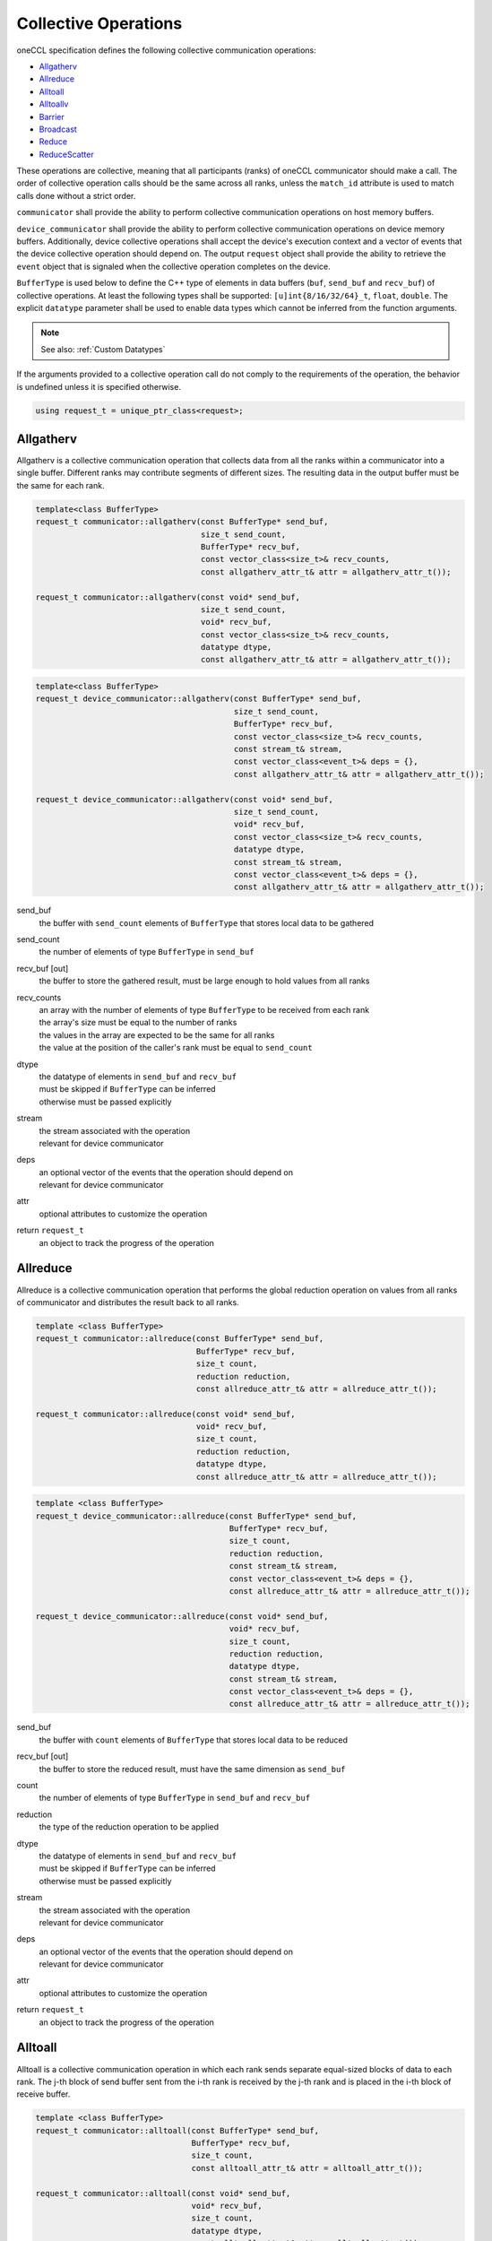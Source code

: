 Collective Operations
=====================

oneCCL specification defines the following collective communication operations:

- `Allgatherv`_
- `Allreduce`_
- `Alltoall`_
- `Alltoallv`_
- `Barrier`_
- `Broadcast`_
- `Reduce`_
- `ReduceScatter`_

These operations are collective, meaning that all participants (ranks) of oneCCL communicator should make a call.
The order of collective operation calls should be the same across all ranks, unless the ``match_id`` attribute is used to match calls done without a strict order.

``communicator`` shall provide the ability to perform collective communication operations on host memory buffers.

``device_communicator`` shall provide the ability to perform collective communication operations on device memory buffers. Additionally, device collective operations shall accept the device's execution context and a vector of events that the device collective operation should depend on. The output ``request`` object shall provide the ability to retrieve the ``event`` object that is signaled when the collective operation completes on the device.

``BufferType`` is used below to define the C++ type of elements in data buffers (``buf``, ``send_buf`` and  ``recv_buf``) of collective operations. At least the following types shall be supported: ``[u]int{8/16/32/64}_t``, ``float``, ``double``. The explicit ``datatype`` parameter shall be used to enable data types which cannot be inferred from the function arguments.

.. note::
    See also: :ref:`Custom Datatypes`

If the arguments provided to a collective operation call do not comply to the requirements of the operation, the behavior is undefined unless it is specified otherwise.

.. code:: cpp

    using request_t = unique_ptr_class<request>;

.. _Allgatherv:

Allgatherv
**********

Allgatherv is a collective communication operation that collects data from all the ranks within a communicator into a single buffer. Different ranks may contribute segments of different sizes. The resulting data in the output buffer must be the same for each rank.

.. code:: cpp

    template<class BufferType>
    request_t communicator::allgatherv(const BufferType* send_buf,
                                       size_t send_count,
                                       BufferType* recv_buf,
                                       const vector_class<size_t>& recv_counts,
                                       const allgatherv_attr_t& attr = allgatherv_attr_t());

    request_t communicator::allgatherv(const void* send_buf,
                                       size_t send_count,
                                       void* recv_buf,
                                       const vector_class<size_t>& recv_counts,
                                       datatype dtype,
                                       const allgatherv_attr_t& attr = allgatherv_attr_t());

.. code:: cpp

    template<class BufferType>
    request_t device_communicator::allgatherv(const BufferType* send_buf,
                                              size_t send_count,
                                              BufferType* recv_buf,
                                              const vector_class<size_t>& recv_counts,
                                              const stream_t& stream,
                                              const vector_class<event_t>& deps = {},
                                              const allgatherv_attr_t& attr = allgatherv_attr_t());

    request_t device_communicator::allgatherv(const void* send_buf,
                                              size_t send_count,
                                              void* recv_buf,
                                              const vector_class<size_t>& recv_counts,
                                              datatype dtype,
                                              const stream_t& stream,
                                              const vector_class<event_t>& deps = {},
                                              const allgatherv_attr_t& attr = allgatherv_attr_t());

send_buf
    the buffer with ``send_count`` elements of ``BufferType`` that stores local data to be gathered
send_count
    the number of elements of type ``BufferType`` in ``send_buf``
recv_buf [out]
    the buffer to store the gathered result, must be large enough to hold values from all ranks
recv_counts
    | an array with the number of elements of type ``BufferType`` to be received from each rank
    | the array's size must be equal to the number of ranks
    | the values in the array are expected to be the same for all ranks
    | the value at the position of the caller's rank must be equal to ``send_count``
dtype
    | the datatype of elements in ``send_buf`` and ``recv_buf``
    | must be skipped if ``BufferType`` can be inferred
    | otherwise must be passed explicitly
stream
    | the stream associated with the operation
    | relevant for device communicator
deps
    | an optional vector of the events that the operation should depend on
    | relevant for device communicator
attr
    optional attributes to customize the operation
return ``request_t``
    an object to track the progress of the operation


.. _Allreduce:

Allreduce
*********

Allreduce is a collective communication operation that performs the global reduction operation on values from all ranks of communicator and distributes the result back to all ranks.

.. code:: cpp

    template <class BufferType>
    request_t communicator::allreduce(const BufferType* send_buf,
                                      BufferType* recv_buf,
                                      size_t count,
                                      reduction reduction,
                                      const allreduce_attr_t& attr = allreduce_attr_t());

    request_t communicator::allreduce(const void* send_buf,
                                      void* recv_buf,
                                      size_t count,
                                      reduction reduction,
                                      datatype dtype,
                                      const allreduce_attr_t& attr = allreduce_attr_t());

.. code:: cpp

    template <class BufferType>
    request_t device_communicator::allreduce(const BufferType* send_buf,
                                             BufferType* recv_buf,
                                             size_t count,
                                             reduction reduction,
                                             const stream_t& stream,
                                             const vector_class<event_t>& deps = {},
                                             const allreduce_attr_t& attr = allreduce_attr_t());

    request_t device_communicator::allreduce(const void* send_buf,
                                             void* recv_buf,
                                             size_t count,
                                             reduction reduction,
                                             datatype dtype,
                                             const stream_t& stream,
                                             const vector_class<event_t>& deps = {},
                                             const allreduce_attr_t& attr = allreduce_attr_t());

send_buf
    the buffer with ``count`` elements of ``BufferType`` that stores local data to be reduced
recv_buf [out]
    the buffer to store the reduced result, must have the same dimension as ``send_buf``
count
    the number of elements of type ``BufferType`` in ``send_buf`` and ``recv_buf``
reduction
    the type of the reduction operation to be applied
dtype
    | the datatype of elements in ``send_buf`` and ``recv_buf``
    | must be skipped if ``BufferType`` can be inferred
    | otherwise must be passed explicitly
stream
    | the stream associated with the operation
    | relevant for device communicator
deps
    | an optional vector of the events that the operation should depend on
    | relevant for device communicator
attr
    optional attributes to customize the operation
return ``request_t``
    an object to track the progress of the operation


.. _Alltoall:

Alltoall
********

Alltoall is a collective communication operation in which each rank
sends separate equal-sized blocks of data to each rank.
The j-th block of send buffer sent from the i-th rank is received by the j-th rank
and is placed in the i-th block of receive buffer.

.. code:: cpp

    template <class BufferType>
    request_t communicator::alltoall(const BufferType* send_buf,
                                     BufferType* recv_buf,
                                     size_t count,
                                     const alltoall_attr_t& attr = alltoall_attr_t());

    request_t communicator::alltoall(const void* send_buf,
                                     void* recv_buf,
                                     size_t count,
                                     datatype dtype,
                                     const alltoall_attr_t& attr = alltoall_attr_t());

.. code:: cpp

    template <class BufferType>
    request_t device_communicator::alltoall(const BufferType* send_buf,
                                            BufferType* recv_buf,
                                            size_t count,
                                            const stream_t& stream,
                                            const vector_class<event_t>& deps = {},
                                            const alltoall_attr_t& attr = alltoall_attr_t());

    request_t device_communicator::alltoall(const void* send_buf,
                                            void* recv_buf,
                                            size_t count,
                                            datatype dtype,
                                            const stream_t& stream,
                                            const vector_class<event_t>& deps = {},
                                            const alltoall_attr_t& attr = alltoall_attr_t());

send_buf
    the buffer with ``count`` elements of ``BufferType`` that stores local data to be sent
recv_buf [out]
    | the buffer to store the received result, must be large enough
    | to hold values from all ranks, i.e. at least ``comm_size`` * ``count``
count
    the number of elements to be send to or to received from each rank
dtype
    | the datatype of elements in ``send_buf`` and ``recv_buf``
    | must be skipped if ``BufferType`` can be inferred
    | otherwise must be passed explicitly
stream
    | the stream associated with the operation
    | relevant for device communicator
deps
    | an optional vector of the events that the operation should depend on
    | relevant for device communicator
attr
    optional attributes to customize the operation
return ``request_t``
    an object to track the progress of the operation


.. _Alltoallv:

Alltoallv
*********

Alltoall is a collective communication operation in which each rank
sends separate blocks of data to each rank. Block sizes may differ.
The j-th block of send buffer sent from the i-th rank is received by the j-th rank
and is placed in the i-th block of receive buffer.

.. code:: cpp

    template <class BufferType>
    request_t communicator::alltoallv(const BufferType* send_buf,
                                      const vector_class<size_t>& send_counts,
                                      BufferType* recv_buf,
                                      const vector_class<size_t>& recv_counts,
                                      const alltoallv_attr_t& attr = alltoallv_attr_t());

    request_t communicator::alltoallv(const void* send_buf,
                                      const vector_class<size_t>& send_counts,
                                      void* recv_buf,
                                      const vector_class<size_t>& recv_counts,
                                      datatype dtype,
                                      const alltoallv_attr_t& attr = alltoallv_attr_t());

.. code:: cpp

    template <class BufferType>
    request_t device_communicator::alltoallv(const BufferType* send_buf,
                                             const vector_class<size_t>& send_counts,
                                             BufferType* recv_buf,
                                             const vector_class<size_t>& recv_counts,
                                             const stream_t& stream,
                                             const vector_class<event_t>& deps = {},
                                             const alltoallv_attr_t& attr = alltoallv_attr_t());

    request_t device_communicator::alltoallv(const void* send_buf,
                                             const vector_class<size_t>& send_counts,
                                             void* recv_buf,
                                             const vector_class<size_t>& recv_counts,
                                             datatype dtype,
                                             const stream_t& stream,
                                             const vector_class<event_t>& deps = {},
                                             const alltoallv_attr_t& attr = alltoallv_attr_t());

send_buf
    the buffer with elements of ``BufferType`` that stores local blocks to be sent to each rank
send_counts
    | an array with number of elements of type ``BufferType`` in the blocks sent for each rank
    | the array's size must be equal to the number of ranks
    | the values at the position of the caller's rank in ``send_counts`` and ``recv_counts`` must be equal
recv_buf [out]
    the buffer to store the received result, must be large enough to hold blocks from all ranks
recv_counts
    | an array with number of elements of type ``BufferType`` in the blocks received from each rank
    | the array's size must be equal to the number of ranks
    | the values at the position of the caller's rank in ``send_counts`` and ``recv_counts`` must be equal
dtype
    | the datatype of elements in ``send_buf`` and ``recv_buf``
    | must be skipped if ``BufferType`` can be inferred
    | otherwise must be passed explicitly
stream
    | the stream associated with the operation
    | relevant for device communicator
deps
    | an optional vector of the events that the operation should depend on
    | relevant for device communicator
attr
    optional attributes to customize the operation
return ``request_t``
    an object to track the progress of the operation


.. _Barrier:

Barrier
*******

Barrier synchronization is performed across all ranks of the communicator
and it is completed only after all the ranks in the communicator have called it.

.. code:: cpp

    request_t communicator::barrier(const barrier_attr_t& attr = barrier_attr_t());

.. code:: cpp

    request_t device_communicator::barrier(const stream_t& stream,
                                           const vector_class<event_t>& deps = {},
                                           const barrier_attr_t& attr = barrier_attr_t());

stream
    | the stream associated with the operation
    | relevant for device communicator
deps
    | an optional vector of the events that the operation should depend on
    | relevant for device communicator
attr
    optional attributes to customize the operation
return ``request_t``
    an object to track the progress of the operation


.. _Broadcast:

Broadcast
*********

Broadcast is a collective communication operation that broadcasts data
from one rank of communicator (denoted as root) to all other ranks.

.. code:: cpp

    template <class BufferType>
    request_t communicator::bcast(BufferType* buf,
                                  size_t count,
                                  size_t root,
                                  const bcast_attr_t& attr = bcast_attr_t());

    request_t communicator::bcast(void* buf,
                                  size_t count,
                                  datatype dtype,
                                  size_t root,
                                  const bcast_attr_t& attr = bcast_attr_t());

.. code:: cpp

    template <class BufferType>
    request_t device_communicator::bcast(BufferType* buf,
                                         size_t count,
                                         size_t root,
                                         const stream_t& stream,
                                         const vector_class<event_t>& deps = {},
                                         const bcast_attr_t& attr = bcast_attr_t());

    request_t device_communicator::bcast(void* buf,
                                         size_t count,
                                         datatype dtype,
                                         size_t root,
                                         const stream_t& stream,
                                         const vector_class<event_t>& deps = {},
                                         const bcast_attr_t& attr = bcast_attr_t());

buf [in,out]
    | the buffer with ``count`` elements of ``BufferType``
    | serves as ``send_buf`` for root and as ``recv_buf`` for other ranks
count
    the number of elements of type ``BufferType`` in ``buf``
root
    the rank that broadcasts ``buf``
dtype
    | the datatype of elements in ``buf``
    | must be skipped if ``BufferType`` can be inferred
    | otherwise must be passed explicitly
stream
    | the stream associated with the operation
    | relevant for device communicator
deps
    | an optional vector of the events that the operation should depend on
    | relevant for device communicator
attr
    optional attributes to customize the operation
return ``request_t``
    an object to track the progress of the operation


.. _Reduce:

Reduce
******

Reduce is a collective communication operation that performs the global reduction operation
on values from all ranks of the communicator and returns the result to the root rank

.. code:: cpp

    template <class BufferType>
    request_t communicator::reduce(const BufferType* send_buf,
                                   BufferType* recv_buf,
                                   size_t count,
                                   reduction reduction,
                                   size_t root,
                                   const reduce_attr_t& attr = reduce_attr_t());

    request_t communicator::reduce(const void* send_buf,
                                   void* recv_buf,
                                   size_t count,
                                   datatype dtype,
                                   reduction reduction,
                                   size_t root,
                                   const reduce_attr_t& attr = reduce_attr_t());

.. code:: cpp

    template <class BufferType>
    request_t device_communicator::reduce(const BufferType* send_buf,
                                          BufferType* recv_buf,
                                          size_t count,
                                          reduction reduction,
                                          size_t root,
                                          const stream_t& stream,
                                          const vector_class<event_t>& deps = {},
                                          const reduce_attr_t& attr = reduce_attr_t());

    request_t device_communicator::reduce(const void* send_buf,
                                          void* recv_buf,
                                          size_t count,
                                          datatype dtype,
                                          reduction reduction,
                                          size_t root,
                                          const stream_t& stream,
                                          const vector_class<event_t>& deps = {},
                                          const reduce_attr_t& attr = reduce_attr_t());

send_buf
    the buffer with ``count`` elements of ``BufferType`` that stores local data to be reduced
recv_buf [out]
    | the buffer to store the reduced result, must have the same dimension as ``send_buf``.
    | Used by the ``root`` rank only, ignored by other ranks.
count
    the number of elements of type ``BufferType`` in ``send_buf`` and ``recv_buf``
reduction
    the type of the reduction operation to be applied
root
    the rank that gets the result of the reduction
dtype
    | the datatype of elements in ``send_buf`` and ``recv_buf``
    | must be skipped if ``BufferType`` can be inferred
    | otherwise must be passed explicitly
stream
    | the stream associated with the operation
    | relevant for device communicator
deps
    | an optional vector of the events that the operation should depend on
    | relevant for device communicator
attr
    optional attributes to customize the operation
return ``request_t``
    an object to track the progress of the operation


.. _ReduceScatter:

ReduceScatter
**************

Reduce-scatter is a collective communication operation that performs the global reduction operation
on values from all ranks of the communicator and scatters the result in blocks back to all ranks.

.. code:: cpp

    template <class BufferType>
    request_t communicator::reduce_scatter(const BufferType* send_buf,
                                           BufferType* recv_buf,
                                           size_t recv_count,
                                           reduction reduction,
                                           const reduce_scatter_attr_t& attr = reduce_scatter_attr_t());

    request_t communicator::reduce_scatter(const void* send_buf,
                                           void* recv_buf,
                                           size_t recv_count,
                                           datatype dtype,
                                           reduction reduction,
                                           const reduce_scatter_attr_t& attr = reduce_scatter_attr_t());

.. code:: cpp

    template <class BufferType>
    request_t device_communicator::reduce_scatter(const BufferType* send_buf,
                                                  BufferType* recv_buf,
                                                  size_t recv_count,
                                                  reduction reduction,
                                                  const stream_t& stream,
                                                  const vector_class<event_t>& deps = {},
                                                  const reduce_scatter_attr_t& attr = reduce_scatter_attr_t());

    request_t device_communicator::reduce_scatter(const void* send_buf,
                                                  void* recv_buf,
                                                  size_t recv_count,
                                                  datatype dtype,
                                                  reduction reduction,
                                                  const stream_t& stream,
                                                  const vector_class<event_t>& deps = {},
                                                  const reduce_scatter_attr_t& attr = reduce_scatter_attr_t());

send_buf
    the buffer with ``comm_size`` * ``count`` elements of ``BufferType`` that stores local data to be reduced
recv_buf [out]
    the buffer to store the result block containing ``recv_count`` elements of type ``BufferType``
recv_count
    the number of elements of type ``BufferType`` in the received block
reduction
    the type of the reduction operation to be applied
dtype
    | the datatype of elements in ``send_buf`` and ``recv_buf``
    | must be skipped if ``BufferType`` can be inferred
    | otherwise must be passed explicitly
stream
    | the stream associated with the operation
    | relevant for device communicator
deps
    | an optional vector of the events that the operation should depend on
    | relevant for device communicator
attr
    optional attributes to customize the operation
return ``request_t``
    an object to track the progress of the operation


.. note::
    See also:

    - :ref:`Communicator`
    - :ref:`Device Communicator`
    - :ref:`Request`
    - :ref:`Stream`
    - :ref:`Event`
    - :doc:`operation_progress`
